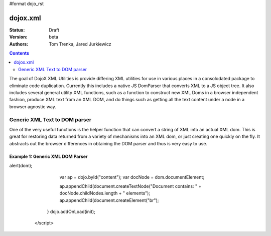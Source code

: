 #format dojo_rst

dojox.xml
=========

:Status: Draft
:Version: beta
:Authors: Tom Trenka, Jared Jurkiewicz

.. contents::
   :depth: 2


The goal of DojoX XML Utilities is provide differing XML utilities for use in various places in a consolodated package to eliminate code duplication.  Currently this includes a native JS DomParser that converts XML to a JS object tree.  It also includes several general utility XML functions, such as a function to construct new XML Doms in a browser independent fashion, produce XML text from an XML DOM, and do things such as getting all the text content under a node in a browser agnostic way.

==============================
Generic XML Text to DOM parser
==============================

One of the very useful functions is the helper function that can convert a string of XML into an actual XML dom.  This is great for restoring data returned from a variety of mechanisms into an XML dom, or just creating one quickly on the fly.  It abstracts out the browser differences in obtaining the DOM parser and thus is very easy to use.

Example 1: Generic XML DOM Parser
---------------------------------


.. cv-compound ::
  
  .. cv :: javascript

    <script>
      dojo.require("dojox.xml.parser");

      function init() {
         var xml = "<tnode><node>Some Text<node><node>Some Other Text</node></tnode> 
         var dom = dojox.xml.parser.parse(xml);

alert(dom);
  
         var ap = dojo.byId("content");
         var docNode = dom.documentElement;

         ap.appendChild(document.createTextNode("Document contains: " + docNode.childNodes.length + " elements");
         ap.appendChild(document.createElement("br");

      }
      dojo.addOnLoad(init);
    </script>

  .. cv :: html 

    <span id="content">
    </span>


  .. cv:: css
